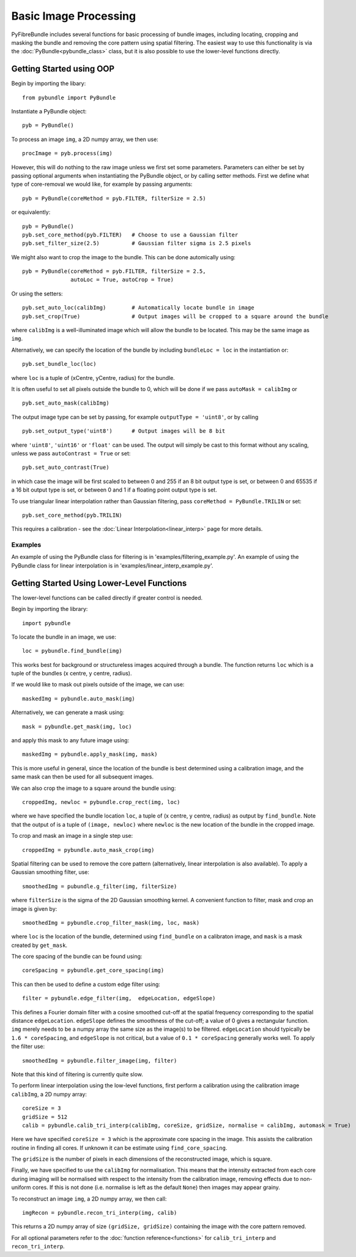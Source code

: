 ----------------------
Basic Image Processing
----------------------
PyFibreBundle includes several functions for basic processing of bundle images, including locating, cropping and masking the bundle and 
removing the core pattern using spatial filtering. The easiest way to use this functionality is via the :doc:`PyBundle<pybundle_class>` class, 
but it is also possible to use the lower-level functions directly.

^^^^^^^^^^^^^^^^^^^^^^^^^
Getting Started using OOP
^^^^^^^^^^^^^^^^^^^^^^^^^

Begin by importing the libary::

    from pybundle import PyBundle
    
Instantiate a PyBundle object::

    pyb = PyBundle()
    
To process an image ``img``, a 2D numpy array, we then use::

    procImage = pyb.process(img)

However, this will do nothing to the raw image unless we first set some parameters. Parameters can either be
set by passing optional arguments when instantiating the PyBundle object, or by calling setter methods. First we define what type of core-removal we would like, for example by passing arguments::

    pyb = PyBundle(coreMethod = pyb.FILTER, filterSize = 2.5)
     
or equivalently::   

    pyb = PyBundle()
    pyb.set_core_method(pyb.FILTER)   # Choose to use a Gaussian filter
    pyb.set_filter_size(2.5)          # Gaussian filter sigma is 2.5 pixels

We might also want to crop the image to the bundle. This can be done automically using::
    
    pyb = PyBundle(coreMethod = pyb.FILTER, filterSize = 2.5,
                   autoLoc = True, autoCrop = True)    

Or using the setters::
   
    pyb.set_auto_loc(calibImg)        # Automatically locate bundle in image
    pyb.set_crop(True)                # Output images will be cropped to a square around the bundle

where ``calibImg`` is a well-illuminated image which will allow the bundle to be located. This may be the same image as ``img``.

Alternatively, we can specify the location of the bundle by including ``bundleLoc = loc`` in the instantiation or::

    pyb.set_bundle_loc(loc)
    
where ``loc`` is a tuple of (xCentre, yCentre, radius) for the bundle.   

It is often useful to set all pixels outside the bundle to 0, which will be done if we pass ``autoMask = calibImg`` or ::

    pyb.set_auto_mask(calibImg)        

The output image type can be set by passing, for example ``outputType = 'uint8'``, or by calling ::

    pyb.set_output_type('uint8')      # Output images will be 8 bit
    
where ``'uint8'``, ``'uint16'`` or ``'float'`` can be used. The output will simply be cast to this format without any scaling, unless we pass ``autoContrast = True`` or set::

   pyb.set_auto_contrast(True)     
  
in which case the image will be first scaled to between 0 and 255 if an 8 bit output type is set, or between 0 and 65535 if a 16 bit output type is set, or between 0 and 1 if a floating point output type is set.


To use triangular linear interpolation rather than Gaussian filtering, pass ``coreMethod = PyBundle.TRILIN`` or set::

    pyb.set_core_method(pyb.TRILIN)
    
This requires a calibration - see the :doc:`Linear Interpolation<linear_interp>`  page for more details.  



""""""""
Examples
""""""""
An example of using the PyBundle class for filtering is in 'examples/filtering_example.py'.
An example of using the PyBundle class for linear interpolation is in 'examples/linear_interp_example.py'.

    
^^^^^^^^^^^^^^^^^^^^^^^^^^^^^^^^^^^^^^^^^^^^
Getting Started Using Lower-Level Functions
^^^^^^^^^^^^^^^^^^^^^^^^^^^^^^^^^^^^^^^^^^^^
The lower-level functions can be called directly if greater control is needed.

Begin by importing the library::
    
    import pybundle

To locate the bundle in an image, we use::

    loc = pybundle.find_bundle(img)

This works best for background or structureless images acquired through a bundle. The function returns ``loc`` which is a tuple of the bundles (x centre, y centre, radius).

If we would like to mask out pixels outside of the image, we can use::

    maskedImg = pybundle.auto_mask(img)

Alternatively, we can generate a mask using::

    mask = pybundle.get_mask(img, loc)

and apply this mask to any future image using::

    maskedImg = pybundle.apply_mask(img, mask)

This is more useful in general, since the location of the bundle is best determined using a calibration image, and the same mask can then be used for all subsequent images.

We can also crop the image to a square around the bundle using::

    croppedImg, newloc = pybundle.crop_rect(img, loc)

where we have specified the bundle location ``loc``, a tuple of (x centre, y centre, radius) as output by ``find_bundle``. Note that the output of is a tuple of ``(image, newloc)`` where ``newloc`` is the new location of the bundle in the cropped image.

To crop and mask an image in a single step use::

    croppedImg = pybundle.auto_mask_crop(img)

Spatial filtering can be used to remove the core pattern (alternatively, linear interpolation is also available). To apply a Gaussian smoothing filter, use::

    smoothedImg = pubundle.g_filter(img, filterSize)

where ``filterSize`` is the sigma of the 2D Gaussian smoothing kernel. A convenient function to filter, mask and crop an image is given by::

    smoothedImg = pybundle.crop_filter_mask(img, loc, mask)

where ``loc`` is the location of the bundle, determined using ``find_bundle`` on a calibraton image, and ``mask`` is a mask created by ``get_mask``.

The core spacing of the bundle can be found using::

    coreSpacing = pybundle.get_core_spacing(img)

This can then be used to define a custom edge filter using::

    filter = pybundle.edge_filter(img,  edgeLocation, edgeSlope)

This defines a Fourier domain filter with a cosine smoothed cut-off at the spatial frequency corresponding to the spatial distance ``edgeLocation``. ``edgeSlope`` defines the smoothness of the cut-off; a value of 0 gives a rectangular function. ``img`` merely needs to be a numpy array the same size as the image(s) to be filtered. ``edgeLocation`` should typically be ``1.6 * coreSpacing``, and ``edgeSlope`` is not critical, but a value of ``0.1 * coreSpacing`` generally works well. To apply the filter use::

    smoothedImg = pybundle.filter_image(img, filter)
   
Note that this kind of filtering is currently quite slow.    
    
To perform linear interpolation using the low-level functions, first perform a calibration using the calibration image ``calibImg``, a 2D numpy array::

    coreSize = 3
    gridSize = 512    
    calib = pybundle.calib_tri_interp(calibImg, coreSize, gridSize, normalise = calibImg, automask = True)  

Here we have specified ``coreSize = 3`` which is the approximate core spacing in the image. This assists the calibration routine in finding all cores. If unknown it can be estimate using ``find_core_spacing``.

The ``gridSize`` is the number of pixels in each dimensions of the reconstructed image, which is square.

Finally, we have specified to use the ``calibImg`` for normalisation. This means that the intensity extracted from each core during imaging will be normalised with respect to the intensity from the calibration image, removing effects due to non-uniform cores. If this is not done (i.e. normalise is left as the default ``None``) then images may appear grainy.

To reconstruct an image ``img``, a 2D numpy array, we then call::

   imgRecon = pybundle.recon_tri_interp(img, calib)

This returns a 2D numpy array of size ``(gridSize, gridSize)`` containing the image with the core pattern removed.

For all optional parameters refer to the :doc:`function reference<functions>` for ``calib_tri_interp`` and ``recon_tri_interp``.

